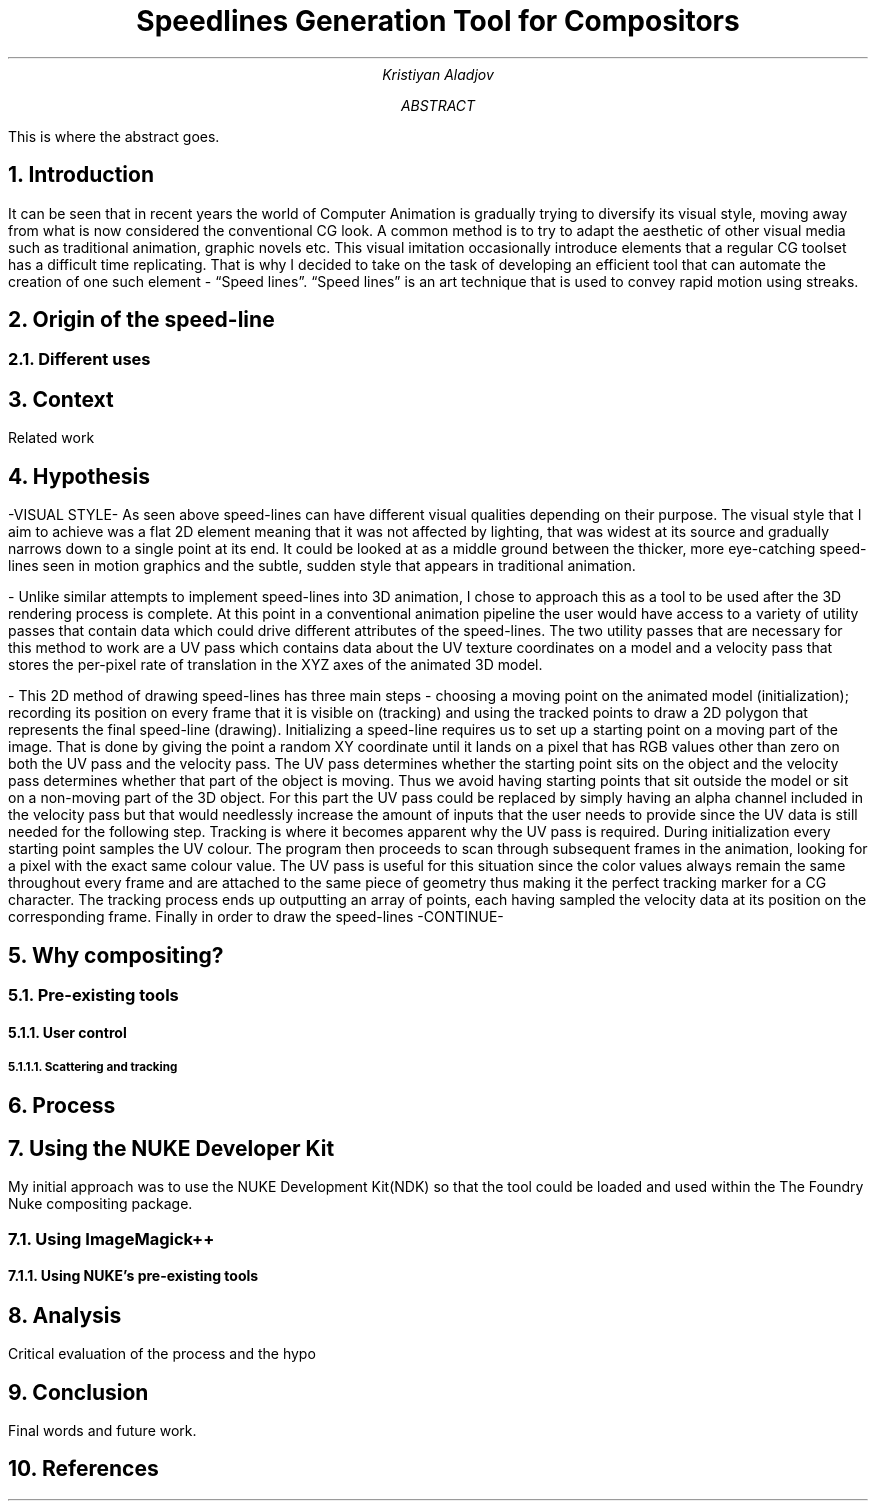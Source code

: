 .TL
Speedlines Generation Tool for Compositors
.AU
Kristiyan Aladjov
.AB
This is where the abstract goes.
.AE

.NH
Introduction
.PP
It can be seen that in recent years the world of Computer Animation is gradually trying to diversify its visual style, moving
away from what is now considered the conventional CG look. A common method is to try to adapt the aesthetic of other visual
media such as traditional animation, graphic novels etc. This visual imitation occasionally introduce elements that a regular CG toolset
has a difficult time replicating. That is why I decided to take on the task of developing an efficient tool that can automate the creation
of one such element - “Speed lines”. “Speed lines” is an art technique that is used to convey rapid motion using streaks.

.NH 1
Origin of the speed-line
.NH 2
Different uses

.NH
Context
.PP
Related work

.NH
Hypothesis
.PP
-VISUAL STYLE-
As seen above speed-lines can have different visual qualities depending on their purpose. The visual style that I aim to achieve was
a flat 2D element meaning that it was not affected by lighting, that was widest at its source and gradually narrows down to a single
point at its end. It could be looked at as a middle ground between the thicker, more eye-catching speed-lines seen in motion graphics and
the subtle, sudden style that appears in traditional animation.

-
Unlike similar attempts to implement speed-lines into 3D animation, I chose to approach this as a tool to be used after the 3D rendering
process is complete. At this point in a conventional animation pipeline the user would have access to a variety of utility passes that
contain data which could drive different attributes of the speed-lines. The two utility passes that are necessary for this method to work
are a UV pass which contains data about the UV texture coordinates on a model and a velocity pass that stores the per-pixel rate of translation in
the XYZ axes of the animated 3D model.

-
This 2D method of drawing speed-lines has three main steps - choosing a moving point on the animated model (initialization); recording its position on every 
frame that it is visible on (tracking) and using the tracked points to draw a 2D polygon that represents the final speed-line (drawing).
Initializing a speed-line requires us to set up a starting point on a moving part of the image. That is done by giving the point a random XY coordinate
until it lands on a pixel that has RGB values other than zero on both the UV pass and the velocity pass. The UV pass determines  whether
the starting point sits on the object and the velocity pass determines whether that part of the object is moving. Thus we avoid having starting points
that sit outside the model or sit on a non-moving part of the 3D object. For this part the UV pass could be replaced by simply having an alpha channel included
in the velocity pass  but that would needlessly increase the amount of inputs that the user needs to provide since the UV data is still needed for the following step. 
Tracking is where it becomes apparent why the UV pass is required. During initialization every starting point samples the UV colour. The program then proceeds
to scan through subsequent frames in the animation, looking for a pixel with the exact same colour value. The UV pass is useful for this situation since
the color values always remain the same throughout every frame and are attached to the same piece of geometry thus making it the perfect tracking marker for a CG character.
The tracking process ends up outputting an array of points, each having sampled the velocity data at its position on the corresponding frame.
Finally in order to draw the speed-lines -CONTINUE-

.NH 1
Why compositing?
.NH 2
Pre-existing tools
.NH 3
User control
.NH 4
Scattering and tracking 
.PP


.NH
Process
.NH 1
Using the NUKE Developer Kit
.PP
My initial approach was to use the NUKE Development Kit(NDK) so that the tool could be loaded and used within the The Foundry
Nuke compositing package.
.NH 2
Using ImageMagick++
.NH 3
Using NUKE's pre-existing tools
.NH
Analysis
.PP
Critical evaluation of the process and the hypo

.NH
Conclusion
.PP
Final words and future work.

.NH
References
